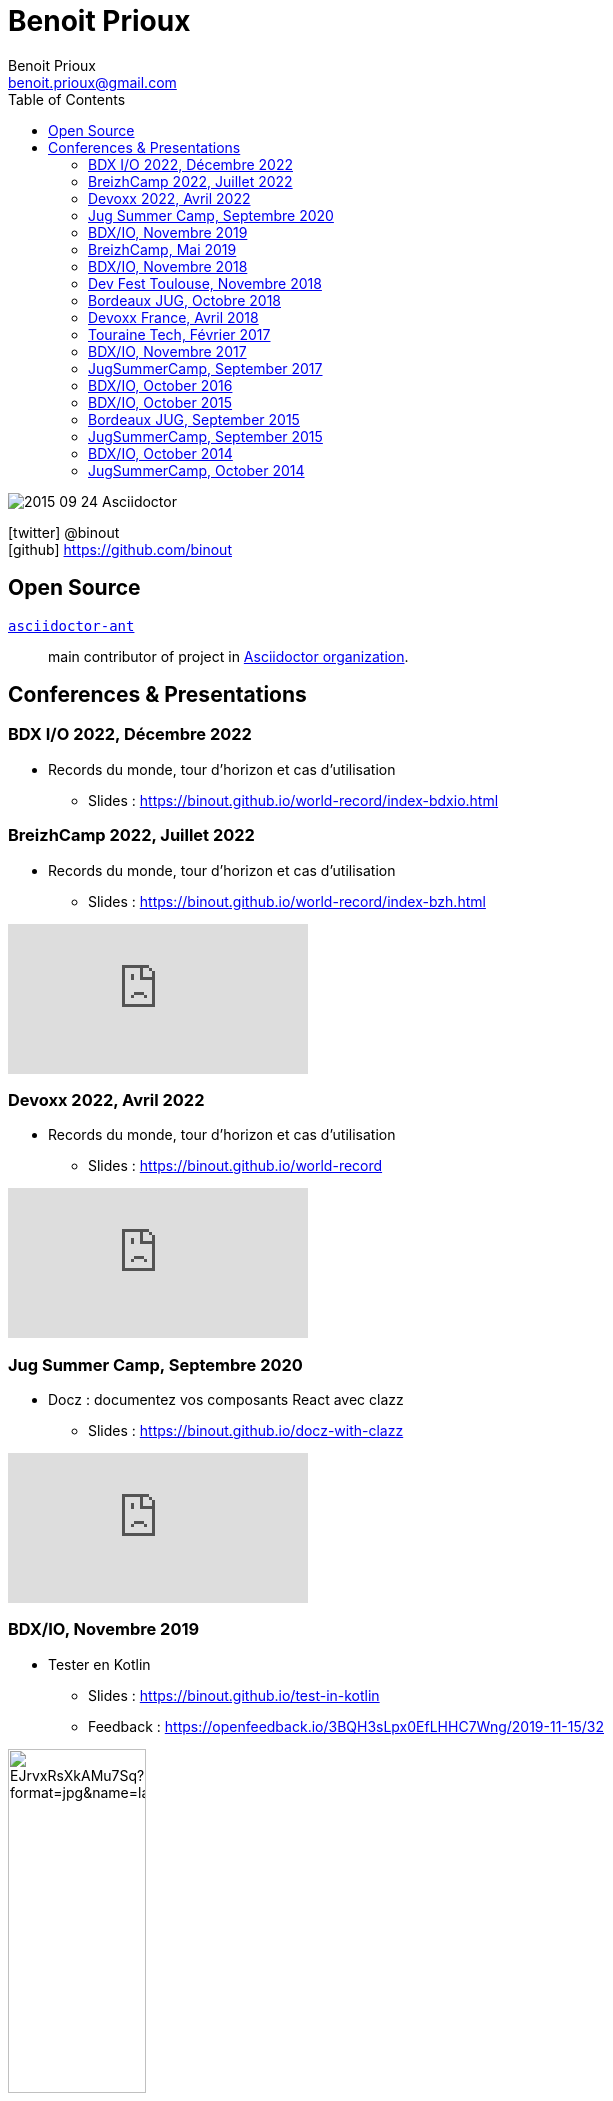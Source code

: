 = Benoit Prioux
Benoit Prioux <benoit.prioux@gmail.com>
:toc: left
:icons: font
:setanchors: true
:last-update-label!:

image::https://lh3.googleusercontent.com/-4YTqUBUVxwc/VeryF0zDYCI/AAAAAAAABp4/9OdTIm64pKM/h120/2015-09-24_Asciidoctor.png[]
icon:twitter[] @binout +
icon:github[] https://github.com/binout


== Open Source

https://github.com/asciidoctor/asciidoctor-ant[`asciidoctor-ant`] ::
main contributor of project in https://github.com/asciidoctor/[Asciidoctor organization].

== Conferences & Presentations

=== BDX I/O 2022, Décembre 2022

* Records du monde, tour d'horizon et cas d'utilisation
** Slides : https://binout.github.io/world-record/index-bdxio.html

=== BreizhCamp 2022, Juillet 2022

* Records du monde, tour d'horizon et cas d'utilisation
** Slides : https://binout.github.io/world-record/index-bzh.html

video::zM-BIabiNio[youtube]

=== Devoxx 2022, Avril 2022

* Records du monde, tour d'horizon et cas d'utilisation
** Slides : https://binout.github.io/world-record

video::O1mclmBNiGM[youtube]

=== Jug Summer Camp, Septembre 2020

* Docz : documentez vos composants React avec clazz
** Slides : https://binout.github.io/docz-with-clazz

video::4EjMqhsQwTk[youtube]

=== BDX/IO, Novembre 2019

* Tester en Kotlin
** Slides : https://binout.github.io/test-in-kotlin
** Feedback : https://openfeedback.io/3BQH3sLpx0EfLHHC7Wng/2019-11-15/32

image:https://pbs.twimg.com/media/EJrvxRsXkAMu7Sq?format=jpg&name=large[width=40%]

video::DjmkTe4foww[youtube]

=== BreizhCamp, Mai 2019

* Dessine moi ... un DSL en Kotlin
** Slides : https://binout.github.io/kotlin-dsl

video::L95nmHBjs7g[youtube]

=== BDX/IO, Novembre 2018

* Property Based Testing, la vérité vraie !
** Slides : https://binout.github.io/pbt

video::0LXcJy1QHIQ[youtube]

* Dessine moi ... un DSL en Kotlin
** Slides : https://binout.github.io/kotlin-dsl

video::2PDiZsw4YhE[youtube]

* Ceinture Noire Karate en tests d'api
** Slides : https://ncomet.github.io/karate-conf2018/bdxio.html

video::Cnma3WbKvtE[youtube]

=== Dev Fest Toulouse, Novembre 2018

* Ceinture Noire Karate en tests d'api
** Slides : https://ncomet.github.io/karate-conf2018/devfesttoulouse.html
** Bingo Feedback : https://drive.google.com/open?id=0B8S4hxfH2oQTbV9vMGp5OGFnMHpkeVpwTXc3cVM2a0xQcWw0

=== Bordeaux JUG, Octobre 2018

* Ceinture Noire Karate en tests d'api
** Slides : https://ncomet.github.io/karate-conf2018/bdxjug.html

=== Devoxx France, Avril 2018

* Ceinture Noire Karate en tests d'api
** Slides : https://binout.github.io/karate-devoxxfr2018/

video::NYlPxd5dZOU[youtube]

=== Touraine Tech, Février 2017

* 10 conseils pour réussir ses premier pas en DDD
** Slides : https://binout.github.io/ten-tips-gs-ddd/
** Video : https://www.dailymotion.com/video/x6gb1jn

=== BDX/IO, Novembre 2017

* 10 conseils pour réussir ses premier pas en DDD
** Slides : https://binout.github.io/ten-tips-gs-ddd/
** Bingo Feedback : https://drive.google.com/file/d/12ZXLxHyTGQrGODKxQKUm2EdJggmBYSwi/view?usp=sharing

=== JugSummerCamp, September 2017

* 10 conseils pour réussir ses premier pas en DDD
** Slides : https://binout.github.io/ten-tips-gs-ddd/

video::E-z3PwAVRHs[youtube]

=== BDX/IO, October 2016

* FEIGN + CREST = REST CLI
** Slides : https://binout.github.io/bdxio-2016/feign-crest-cli.html

video::FVSaC-MmK0o[youtube]

* La boite à outils pour une Living Documentation
** Slides : https://binout.github.io/bdxio-2016/living-toolbox.html

video::xbcFyYIKZ_M[youtube]

=== BDX/IO, October 2015

* Créer son blog en moins de 5 minutes et publier en Asciidoc !
** Slides : http://binout.github.io/jugsummercamp-2015/blog-hubpress-bdxio.html

=== Bordeaux JUG, September 2015

* Asciidoctor RTFM
** http://bordeauxjug.org/20150924_Asciidoctor
** Slides & Source : https://github.com/binout/asciidoctor-rtfm

=== JugSummerCamp, September 2015

* Créer son blog en moins de 5 minutes et publier en Asciidoc !
** Slides : http://binout.github.io/jugsummercamp-2015/blog-hubpress.html

video::EkXuGKnahDw[youtube]

* Micro JavaEE
** Slides : http://binout.github.io/jugsummercamp-2015/micro-javaee.html
** Source : https://github.com/binout/micro-javaee

video::v48y7oMp4go[youtube]

=== BDX/IO, October 2014

* Asciidoctor et Java
** Slides : http://binout.github.io/asciidoctor-quickie/asciidoctor-bdx-io.html

=== JugSummerCamp, October 2014

* Asciidoctor et Java
** Slides : http://binout.github.io/asciidoctor-quickie/asciidoctor-quickie.html
